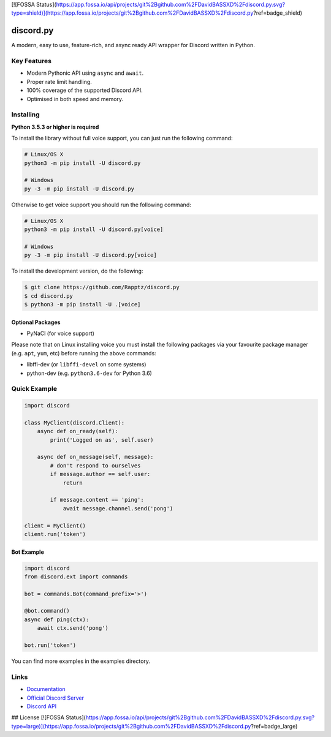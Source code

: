 [![FOSSA Status](https://app.fossa.io/api/projects/git%2Bgithub.com%2FDavidBASSXD%2Fdiscord.py.svg?type=shield)](https://app.fossa.io/projects/git%2Bgithub.com%2FDavidBASSXD%2Fdiscord.py?ref=badge_shield)

discord.py
==========

.. image:: https://discordapp.com/api/guilds/336642139381301249/embed.png
   :target: https://discord.gg/r3sSKJJ
   :alt: Discord server invite
.. image:: https://img.shields.io/pypi/v/discord.py.svg
   :target: https://pypi.python.org/pypi/discord.py
   :alt: PyPI version info
.. image:: https://img.shields.io/pypi/pyversions/discord.py.svg
   :target: https://pypi.python.org/pypi/discord.py
   :alt: PyPI supported Python versions

A modern, easy to use, feature-rich, and async ready API wrapper for Discord written in Python.

Key Features
-------------

- Modern Pythonic API using ``async`` and ``await``.
- Proper rate limit handling.
- 100% coverage of the supported Discord API.
- Optimised in both speed and memory.

Installing
----------

**Python 3.5.3 or higher is required**

To install the library without full voice support, you can just run the following command:

.. code:: sh

    # Linux/OS X
    python3 -m pip install -U discord.py

    # Windows
    py -3 -m pip install -U discord.py

Otherwise to get voice support you should run the following command:

.. code:: sh

    # Linux/OS X
    python3 -m pip install -U discord.py[voice]

    # Windows
    py -3 -m pip install -U discord.py[voice]


To install the development version, do the following:

.. code:: sh

    $ git clone https://github.com/Rapptz/discord.py
    $ cd discord.py
    $ python3 -m pip install -U .[voice]


Optional Packages
~~~~~~~~~~~~~~~~~~

* PyNaCl (for voice support)

Please note that on Linux installing voice you must install the following packages via your favourite package manager (e.g. ``apt``, ``yum``, etc) before running the above commands:

* libffi-dev (or ``libffi-devel`` on some systems)
* python-dev (e.g. ``python3.6-dev`` for Python 3.6)

Quick Example
--------------

.. code:: py

    import discord

    class MyClient(discord.Client):
        async def on_ready(self):
            print('Logged on as', self.user)

        async def on_message(self, message):
            # don't respond to ourselves
            if message.author == self.user:
                return

            if message.content == 'ping':
                await message.channel.send('pong')

    client = MyClient()
    client.run('token')

Bot Example
~~~~~~~~~~~~~

.. code:: py

    import discord
    from discord.ext import commands

    bot = commands.Bot(command_prefix='>')

    @bot.command()
    async def ping(ctx):
        await ctx.send('pong')

    bot.run('token')

You can find more examples in the examples directory.

Links
------

- `Documentation <https://discordpy.readthedocs.io/en/latest/index.html>`_
- `Official Discord Server <https://discord.gg/r3sSKJJ>`_
- `Discord API <https://discord.gg/discord-api>`_


## License
[![FOSSA Status](https://app.fossa.io/api/projects/git%2Bgithub.com%2FDavidBASSXD%2Fdiscord.py.svg?type=large)](https://app.fossa.io/projects/git%2Bgithub.com%2FDavidBASSXD%2Fdiscord.py?ref=badge_large)